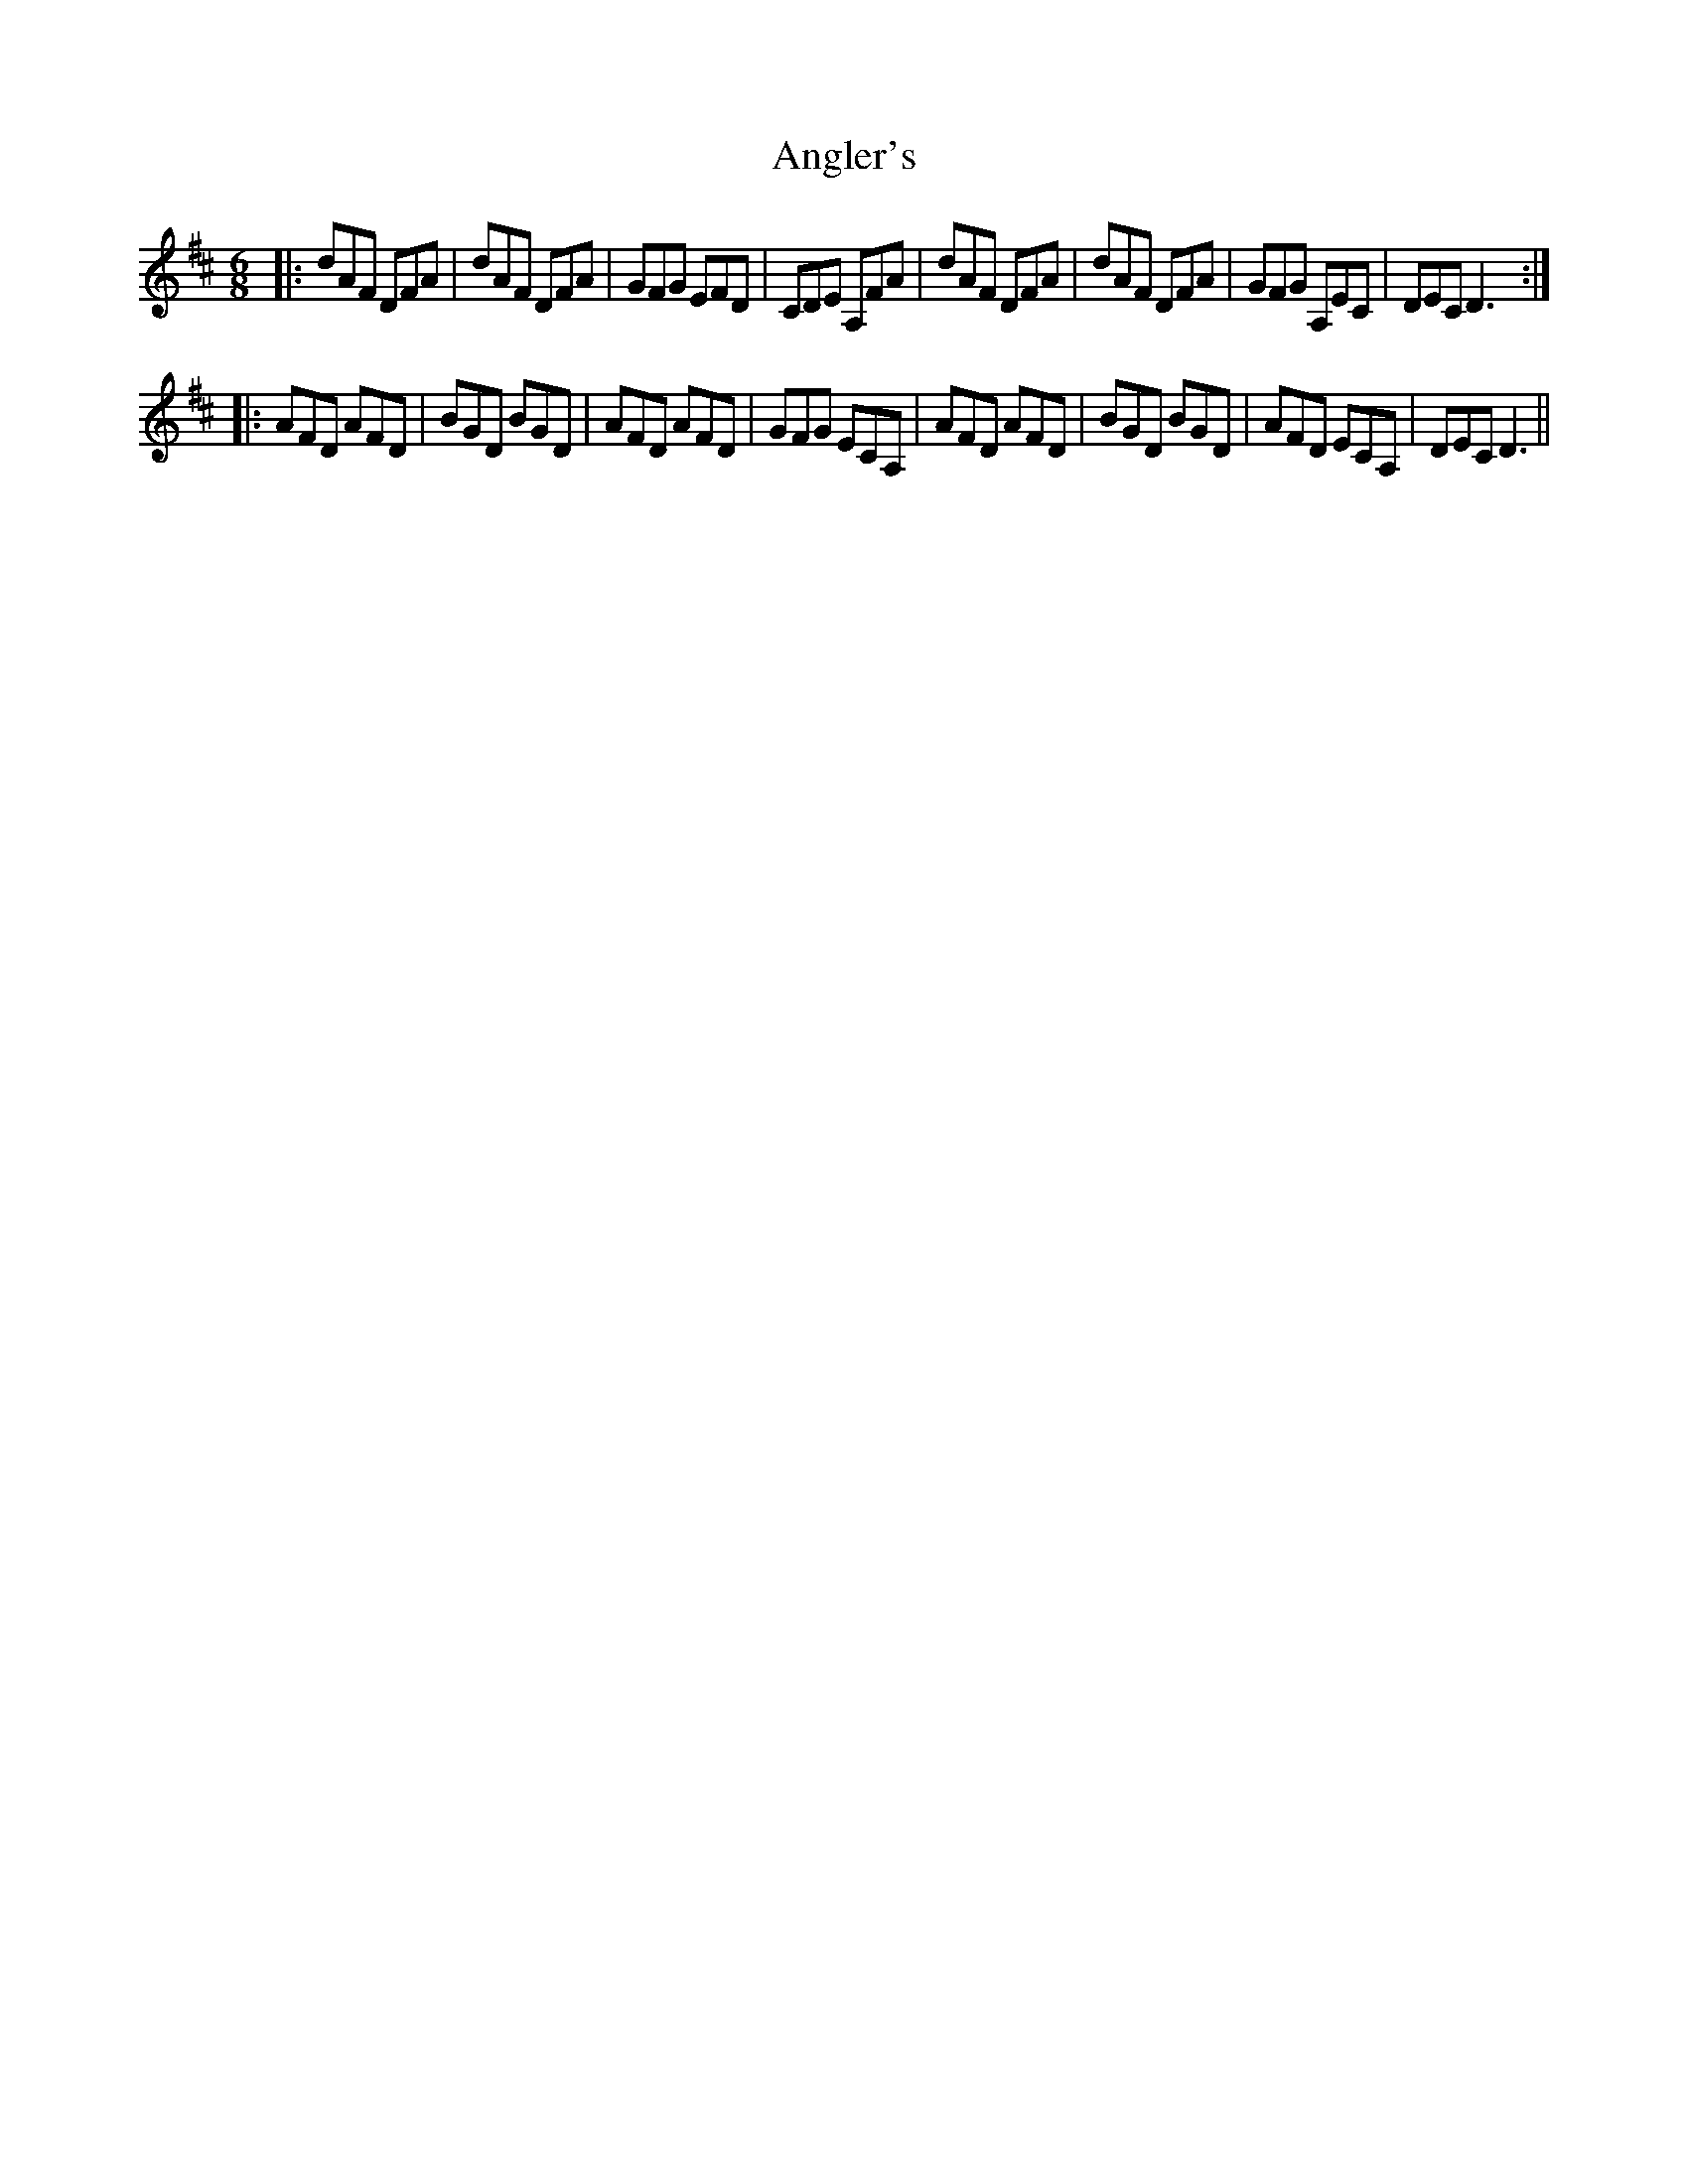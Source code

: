 X: 1549
T: Angler's
R: jig
M: 6/8
K: Dmajor
|:dAF DFA|dAF DFA|GFG EFD|CDE A,FA|dAF DFA|dAF DFA|GFG A,EC|DEC D3:|
|:AFD AFD|BGD BGD|AFD AFD|GFG ECA,|AFD AFD|BGD BGD|AFD ECA,|DECD3||

